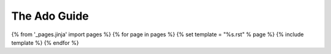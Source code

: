 The Ado Guide
*************

.. contents:: Contents
    :depth: 1

{% from '_pages.jinja' import pages %}
{% for page in pages %}
{% set template = "%s.rst" % page %}
{% include template %}
{% endfor %}
